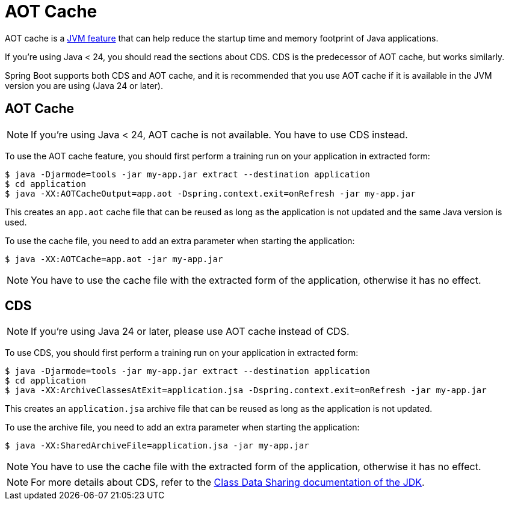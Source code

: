 [[packaging.aot-cache]]
= AOT Cache
:page-aliases: class-data-sharing.adoc

AOT cache is a https://openjdk.org/jeps/483[JVM feature] that can help reduce the startup time and memory footprint of Java applications.

If you're using Java < 24, you should read the sections about CDS.
CDS is the predecessor of AOT cache, but works similarly.

Spring Boot supports both CDS and AOT cache, and it is recommended that you use AOT cache if it is available in the JVM version you are using (Java 24 or later).

[[packaging.aot-cache.aot-cache]]
== AOT Cache

NOTE: If you're using Java < 24, AOT cache is not available.
You have to use CDS instead.

To use the AOT cache feature, you should first perform a training run on your application in extracted form:

[source,shell]
----
$ java -Djarmode=tools -jar my-app.jar extract --destination application
$ cd application
$ java -XX:AOTCacheOutput=app.aot -Dspring.context.exit=onRefresh -jar my-app.jar
----

This creates an `app.aot` cache file that can be reused as long as the application is not updated and the same Java version is used.

To use the cache file, you need to add an extra parameter when starting the application:

[source,shell]
----
$ java -XX:AOTCache=app.aot -jar my-app.jar
----

NOTE: You have to use the cache file with the extracted form of the application, otherwise it has no effect.



[[packaging.aot-cache.cds]]
== CDS

NOTE: If you're using Java 24 or later, please use AOT cache instead of CDS.

To use CDS, you should first perform a training run on your application in extracted form:

[source,shell]
----
$ java -Djarmode=tools -jar my-app.jar extract --destination application
$ cd application
$ java -XX:ArchiveClassesAtExit=application.jsa -Dspring.context.exit=onRefresh -jar my-app.jar
----

This creates an `application.jsa` archive file that can be reused as long as the application is not updated.

To use the archive file, you need to add an extra parameter when starting the application:

[source,shell]
----
$ java -XX:SharedArchiveFile=application.jsa -jar my-app.jar
----

NOTE: You have to use the cache file with the extracted form of the application, otherwise it has no effect.

NOTE: For more details about CDS, refer to the https://docs.oracle.com/en/java/javase/17/vm/class-data-sharing.html[Class Data Sharing documentation of the JDK].
